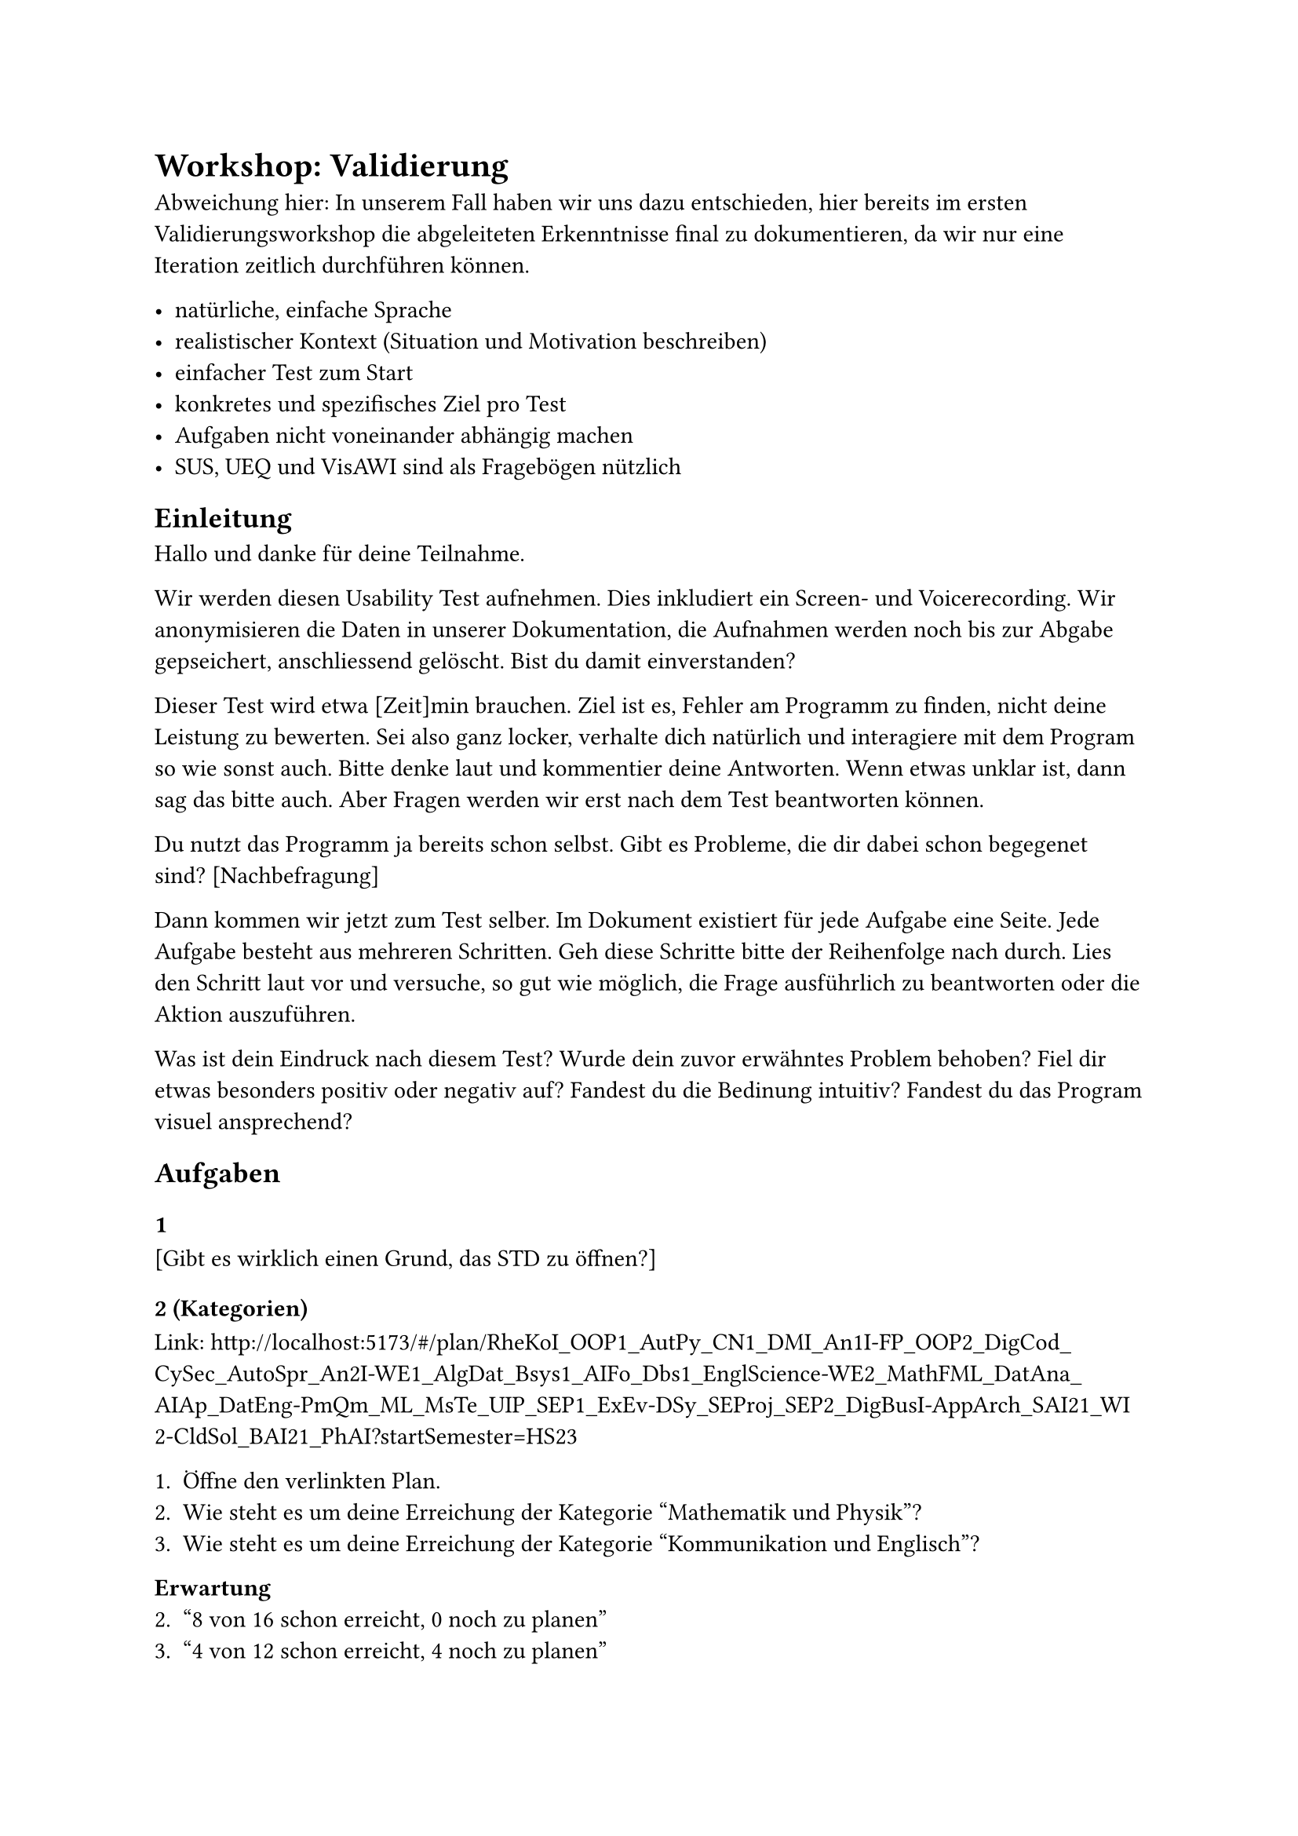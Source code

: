 = Workshop: Validierung
Abweichung hier:
In unserem Fall haben wir uns dazu entschieden, hier bereits im ersten Validierungsworkshop die abgeleiteten Erkenntnisse final zu dokumentieren, da wir nur eine Iteration zeitlich durchführen können.

- natürliche, einfache Sprache
- realistischer Kontext (Situation und Motivation beschreiben)
- einfacher Test zum Start
- konkretes und spezifisches Ziel pro Test
- Aufgaben nicht voneinander abhängig machen
- SUS, UEQ und VisAWI sind als Fragebögen nützlich

== Einleitung

Hallo und danke für deine Teilnahme.

Wir werden diesen Usability Test aufnehmen. Dies inkludiert ein Screen- und Voicerecording. Wir anonymisieren die Daten in unserer Dokumentation, die Aufnahmen werden noch bis zur Abgabe gepseichert, anschliessend gelöscht. Bist du damit einverstanden?

Dieser Test wird etwa [Zeit]min brauchen.
Ziel ist es, Fehler am Programm zu finden, nicht deine Leistung zu bewerten. Sei also ganz locker, verhalte dich natürlich und interagiere mit dem Program so wie sonst auch.
Bitte denke laut und kommentier deine Antworten.
Wenn etwas unklar ist, dann sag das bitte auch.
Aber Fragen werden wir erst nach dem Test beantworten können.

Du nutzt das Programm ja bereits schon selbst. Gibt es Probleme, die dir dabei schon begegenet sind? [Nachbefragung]

Dann kommen wir jetzt zum Test selber.
Im Dokument existiert für jede Aufgabe eine Seite.
Jede Aufgabe besteht aus mehreren Schritten.
Geh diese Schritte bitte der Reihenfolge nach durch.
Lies den Schritt laut vor und versuche, so gut wie möglich, die Frage ausführlich zu beantworten oder die Aktion auszuführen.

Was ist dein Eindruck nach diesem Test?
Wurde dein zuvor erwähntes Problem behoben?
Fiel dir etwas besonders positiv oder negativ auf?
Fandest du die Bedinung intuitiv?
Fandest du das Program visuel ansprechend?


== Aufgaben

=== 1
[Gibt es wirklich einen Grund, das STD zu öffnen?]

=== 2 (Kategorien)
Link: http://localhost:5173/#/plan/RheKoI_OOP1_AutPy_CN1_DMI_An1I-FP_OOP2_DigCod_CySec_AutoSpr_An2I-WE1_AlgDat_Bsys1_AIFo_Dbs1_EnglScience-WE2_MathFML_DatAna_AIAp_DatEng-PmQm_ML_MsTe_UIP_SEP1_ExEv-DSy_SEProj_SEP2_DigBusI-AppArch_SAI21_WI2-CldSol_BAI21_PhAI?startSemester=HS23

1. Öffne den verlinkten Plan.
2. Wie steht es um deine Erreichung der Kategorie "Mathematik und Physik"?
3. Wie steht es um deine Erreichung der Kategorie "Kommunikation und Englisch"?

*Erwartung*
2. "8 von 16 schon erreicht, 0 noch zu planen"
3. "4 von 12 schon erreicht, 4 noch zu planen"

=== 3 (Sem-Nr)
Link: http://localhost:5173/#/plan/RheKoI_OOP1_AutPy_CN1_DMI_An1I-FP_OOP2_DigCod_CySec_AutoSpr_An2I-WE1_AlgDat_Bsys1_AIFo_Dbs1_EnglScience-WE2_MathFML_DatAna_AIAp_DatEng-PmQm_ML_MsTe_UIP_SEP1_ExEv-DSy_SEProj_SEP2_DigBusI-AppArch_SAI21_WI2-CldSol_BAI21_PhAI?startSemester=HS23

1. Öffne den verlinkten Plan.
2. Im wievielten Semester ist das Modul "Application Architecture" eingeplant?
3. Im wievielten Semester bist du laut Plan aktuell?
4. Nach wievielen Semester würdest du nach dem Plan abschliessen?

*Erwartung*
2. "7. Sem". "HS26" ist nicht gesucht.
3. "3. Sem". "HS24" ist nicht gesucht.
4. "8 Semester".

=== 4 (Referenzierte Module)
Link: http://localhost:5173/#/plan/RheKoI_OOP1_AutPy_CN1_DMI_An1I-FP_OOP2_DigCod_CySec_AutoSpr_An2I-WE1_AlgDat_Bsys1_AIFo_Dbs1_EnglScience-WE2_MathFML_DatAna_AIAp_DatEng-PmQm_ML_MsTe_UIP_SEP1_ExEv-DSy_SEProj_SEP2_DigBusI-AppArch_SAI21_WI2-CldSol_BAI21_PhAI?startSemester=HS23

1. Öffne den verlinkten Plan.
2. Dir fehlen noch Credits in der Kategorie "Kommunikation und Englisch".
  - Welche Module dieser Kategorie könntest du noch einplanen?
  - Wähle ein Modul dieser Kategorie und plane es in das nächstmögliche Semester ein.
3. Du möchtest die Vertiefung "Data Science" erreichen.
  - Welche Module fehlen dir dazu noch?
  - Plane benötigte Module in die nächstmöglichen Semester ein, um die Vertiefung zu erreichen.

*Erwartung*
2.
  - Testperson öffnet die Suche bei der Kategorie "Kommunikation und Englisch".
  - Testperson wählt ein Modul in der Suche aus und ist sich bewusst, wo das nun hinzugefügt wurde.
3. 
  - Testperson zählt "Blockchain", "Deep Learning" und "Generative AI" auf.
  - Testperson klickt auf "+ FS/HS25" von mindestens 2 Modulen und ist sich bewisst, wo die nun hinzugefügt wurden.

=== 5 (Suche)
Link: http://localhost:5173/#/plan/RheKoI_OOP1_AutPy_CN1_DMI_An1I-FP_OOP2_DigCod_CySec_AutoSpr_An2I-WE1_AlgDat_Bsys1_AIFo_Dbs1_EnglScience-WE2_MathFML_DatAna_AIAp_DatEng-PmQm_ML_MsTe_UIP_SEP1_ExEv-DSy_SEProj_SEP2_DigBusI-AppArch_SAI21_WI2-CldSol_BAI21_PhAI?startSemester=HS23

1. Öffne den verlinkten Plan.
2. Du möchtest "UX" im 6. Semester belegen. Plane es dort ein.
3. Du möchtest ein Modul der Kategorie "Kommunikation und Englisch" im 8. Semester belegen. Plane es dort ein.
4. Du möchtest "C++" so bald wie nur möglich belegen. Plane es im nächstmöglichen Semester ein.

*Erwartung*
2. Testperson öffnet Suche im 6. Semester, sucht nach dem Kürzel "UX" oder Namen "User Experience" und wählt das Modul aus.
3. Testperson öffnet Suche im 8. Semester, klappt Kategorien zu oder scrollt bis zu "Kommunikation und Englisch", wählt ein Modul aus. Hinzufügen über Button bei der Kategorie ist nicht idealer Weg.
4. Testperson öffnet Suche im 4. Semester, sucht nach dem Kürzel "CPl" oder Namen "C++" und versucht Modul auszuwählen. Modul ist nicht auswählbar. Testperson versteht, wieso nicht und fügt das Modul stattdessen über die Suche im 5. Semester dem Plan hinzu.

=== 6 (Übertritt)
Link: http://localhost:5173/#/plan/RheKoI_OOP1_AutPy_CN1_DMI_An1I-FP_OOP2_DigCod_CySec_AutoSpr_An2I-WE1_AlgDat_Bsys1_AIFo_Dbs1_EnglScience-WE2_MathFML_DatAna_AIAp_DatEng-PmQm_ML_MsTe_UIP_SEP1_ExEv-DSy_SEProj_SEP2_DigBusI-AppArch_SAI21_WI2-CldSol_BAI21_PhAI?startSemester=HS23

1. Öffne den verlinkten Plan.
2. Du hast deinen Leistungsreport im SLCM - ehemalig Adunis - geöffnet und siehst diesen Eintrag.
  - [Bild]
  - Halte diese Leistung im Plan fest. Idealerweise spiegelt dein Plan trotzdem noch deine faktischen Leistungen pro Semester wieder.
3. Du hast deinen Leistungsreport im SLCM - ehemalig Adunis - geöffnet und siehst diesen Eintrag.
  - [Bild]
  - Halte diese Leistung im Plan fest. Idealerweise spiegelt dein Plan trotzdem noch deine faktischen Leistungen pro Semester wieder.

*Erwartung*
2. Testperson öffnet das Modal zu "Übertrittsmodule", fügt über die Suche das Modul "English: Where Tech meets BEC" hinzu und speichert. Ein Hinzufügen des Modules im Plan ist nicht idealer Weg.
3. Testperson öffnet das Modal zu "Übertrittsmodule", wechselt zu Tab "Externe Eingabe", gibt den Namen "DigiCamp" (leichte Abweichung vom Namen möglich), die ECTS "3" und die Kategorien "Aufbau" und "Informatik" ein und speichert. Hinzufügen eines "DigiCamp" Übertrittsmodules pro Kategorie ist nicht idealer Weg.

=== 7 (Validierung)
Link: http://localhost:5173/#/plan/RheKoI_OOP1_AutPy_CN1_AutoSpr_DMI_An1I_MGE-FP_OOP2_DigCod_CySec_An2I-AlgDat_Bsys1_AIFo_Dbs1_WE3_EnglScience-ParProg_SecSoW_Bsys2_KommIng2_WE2_CN1_DatEng-PmQm_MsTe_SEP1_ExEv_PF-CPlA_CPl_DSy_SEProj_SEP2_DigBusI-AppArch_SAI21_BuPro-CldSol_BAI21_PhAI/DatEng_AIAp_AI%20Applications.4.Auf~Inf?startSemester=HS23
// [Doppelt zwsch past n future]
// [Doppelt zwsch Übertritt und Plan]
// [Doppelt in Übertritt]
// [Falsches Sem in past, AutSpr]
// [Falsches Sem in future, C++]
// [Inaktiv mit Nachfolger in past, MGE]
// [Inaktiv mit Nachfolger in future, BuPro]
// [Inaktiv ohne Nachfolger in future, PF]
// [Modul vor und ohne Empf in future, WE2 und WE3]

1. Öffne den verlinkten Plan.
2. Was siehst du?
  - [Zu wage?]
  - [Soll sie uns die Fehler erklären?]
3. Versuche bitte, alle Fehler zu beheben.
  - [Zusatz Info?]
  - [Nur Fehler? Auch Meldungen?]

*Erwartung*
2. 
3. 

